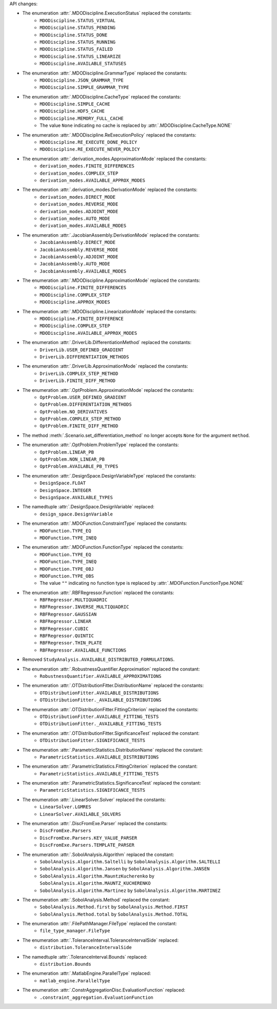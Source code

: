 API changes:

- The enumeration :attr:`.MDODiscipline.ExecutionStatus` replaced the constants:
   - ``MDODiscipline.STATUS_VIRTUAL``
   - ``MDODiscipline.STATUS_PENDING``
   - ``MDODiscipline.STATUS_DONE``
   - ``MDODiscipline.STATUS_RUNNING``
   - ``MDODiscipline.STATUS_FAILED``
   - ``MDODiscipline.STATUS_LINEARIZE``
   - ``MDODiscipline.AVAILABLE_STATUSES``
- The enumeration :attr:`.MDODiscipline.GrammarType` replaced the constants:
   - ``MDODiscipline.JSON_GRAMMAR_TYPE``
   - ``MDODiscipline.SIMPLE_GRAMMAR_TYPE``
- The enumeration :attr:`.MDODiscipline.CacheType` replaced the constants:
   - ``MDODiscipline.SIMPLE_CACHE``
   - ``MDODiscipline.HDF5_CACHE``
   - ``MDODiscipline.MEMORY_FULL_CACHE``
   - The value ``None`` indicating no cache is replaced by :attr:`.MDODiscipline.CacheType.NONE`
- The enumeration :attr:`.MDODiscipline.ReExecutionPolicy` replaced the constants:
   - ``MDODiscipline.RE_EXECUTE_DONE_POLICY``
   - ``MDODiscipline.RE_EXECUTE_NEVER_POLICY``
- The enumeration :attr:`.derivation_modes.ApproximationMode` replaced the constants:
   - ``derivation_modes.FINITE_DIFFERENCES``
   - ``derivation_modes.COMPLEX_STEP``
   - ``derivation_modes.AVAILABLE_APPROX_MODES``
- The enumeration :attr:`.derivation_modes.DerivationMode` replaced the constants:
   - ``derivation_modes.DIRECT_MODE``
   - ``derivation_modes.REVERSE_MODE``
   - ``derivation_modes.ADJOINT_MODE``
   - ``derivation_modes.AUTO_MODE``
   - ``derivation_modes.AVAILABLE_MODES``
- The enumeration :attr:`.JacobianAssembly.DerivationMode` replaced the constants:
   - ``JacobianAssembly.DIRECT_MODE``
   - ``JacobianAssembly.REVERSE_MODE``
   - ``JacobianAssembly.ADJOINT_MODE``
   - ``JacobianAssembly.AUTO_MODE``
   - ``JacobianAssembly.AVAILABLE_MODES``
- The enumeration :attr:`.MDODiscipline.ApproximationMode` replaced the constants:
   - ``MDODiscipline.FINITE_DIFFERENCES``
   - ``MDODiscipline.COMPLEX_STEP``
   - ``MDODiscipline.APPROX_MODES``
- The enumeration :attr:`.MDODiscipline.LinearizationMode` replaced the constants:
   - ``MDODiscipline.FINITE_DIFFERENCE``
   - ``MDODiscipline.COMPLEX_STEP``
   - ``MDODiscipline.AVAILABLE_APPROX_MODES``
- The enumeration :attr:`.DriverLib.DifferentiationMethod` replaced the constants:
   - ``DriverLib.USER_DEFINED_GRADIENT``
   - ``DriverLib.DIFFERENTIATION_METHODS``
- The enumeration :attr:`.DriverLib.ApproximationMode` replaced the constants:
   - ``DriverLib.COMPLEX_STEP_METHOD``
   - ``DriverLib.FINITE_DIFF_METHOD``
- The enumeration :attr:`.OptProblem.ApproximationMode` replaced the constants:
   - ``OptProblem.USER_DEFINED_GRADIENT``
   - ``OptProblem.DIFFERENTIATION_METHODS``
   - ``OptProblem.NO_DERIVATIVES``
   - ``OptProblem.COMPLEX_STEP_METHOD``
   - ``OptProblem.FINITE_DIFF_METHOD``
- The method :meth:`.Scenario.set_differentiation_method` no longer accepts ``None`` for the argument ``method``.
- The enumeration :attr:`.OptProblem.ProblemType` replaced the constants:
   - ``OptProblem.LINEAR_PB``
   - ``OptProblem.NON_LINEAR_PB``
   - ``OptProblem.AVAILABLE_PB_TYPES``
- The enumeration :attr:`.DesignSpace.DesignVariableType` replaced the constants:
   - ``DesignSpace.FLOAT``
   - ``DesignSpace.INTEGER``
   - ``DesignSpace.AVAILABLE_TYPES``
- The namedtuple :attr:`.DesignSpace.DesignVariable` replaced:
   - ``design_space.DesignVariable``
- The enumeration :attr:`.MDOFunction.ConstraintType` replaced the constants:
   - ``MDOFunction.TYPE_EQ``
   - ``MDOFunction.TYPE_INEQ``
- The enumeration :attr:`.MDOFunction.FunctionType` replaced the constants:
   - ``MDOFunction.TYPE_EQ``
   - ``MDOFunction.TYPE_INEQ``
   - ``MDOFunction.TYPE_OBJ``
   - ``MDOFunction.TYPE_OBS``
   - The value ``""`` indicating no function type is replaced by :attr:`.MDOFunction.FunctionType.NONE`
- The enumeration :attr:`.RBFRegressor.Function` replaced the constants:
   - ``RBFRegressor.MULTIQUADRIC``
   - ``RBFRegressor.INVERSE_MULTIQUADRIC``
   - ``RBFRegressor.GAUSSIAN``
   - ``RBFRegressor.LINEAR``
   - ``RBFRegressor.CUBIC``
   - ``RBFRegressor.QUINTIC``
   - ``RBFRegressor.THIN_PLATE``
   - ``RBFRegressor.AVAILABLE_FUNCTIONS``
- Removed ``StudyAnalysis.AVAILABLE_DISTRIBUTED_FORMULATIONS``.
- The enumeration :attr:`.RobustnessQuantifier.Approximation` replaced the constant:
   - ``RobustnessQuantifier.AVAILABLE_APPROXIMATIONS``
- The enumeration :attr:`.OTDistributionFitter.DistributionName` replaced the constants:
   - ``OTDistributionFitter.AVAILABLE_DISTRIBUTIONS``
   - ``OTDistributionFitter._AVAILABLE_DISTRIBUTIONS``
- The enumeration :attr:`.OTDistributionFitter.FittingCriterion` replaced the constants:
   - ``OTDistributionFitter.AVAILABLE_FITTING_TESTS``
   - ``OTDistributionFitter._AVAILABLE_FITTING_TESTS``
- The enumeration :attr:`.OTDistributionFitter.SignificanceTest` replaced the constant:
   - ``OTDistributionFitter.SIGNIFICANCE_TESTS``
- The enumeration :attr:`.ParametricStatistics.DistributionName` replaced the constant:
   - ``ParametricStatistics.AVAILABLE_DISTRIBUTIONS``
- The enumeration :attr:`.ParametricStatistics.FittingCriterion` replaced the constant:
   - ``ParametricStatistics.AVAILABLE_FITTING_TESTS``
- The enumeration :attr:`.ParametricStatistics.SignificanceTest` replaced the constant:
   - ``ParametricStatistics.SIGNIFICANCE_TESTS``
- The enumeration :attr:`.LinearSolver.Solver` replaced the constants:
   - ``LinearSolver.LGMRES``
   - ``LinearSolver.AVAILABLE_SOLVERS``
- The enumeration :attr:`.DiscFromExe.Parser` replaced the constants:
   - ``DiscFromExe.Parsers``
   - ``DiscFromExe.Parsers.KEY_VALUE_PARSER``
   - ``DiscFromExe.Parsers.TEMPLATE_PARSER``
- The enumeration :attr:`.SobolAnalysis.Algorithm` replaced the constant:
   - ``SobolAnalysis.Algorithm.Saltelli`` by ``SobolAnalysis.Algorithm.SALTELLI``
   - ``SobolAnalysis.Algorithm.Jansen`` by ``SobolAnalysis.Algorithm.JANSEN``
   - ``SobolAnalysis.Algorithm.MauntzKucherenko`` by ``SobolAnalysis.Algorithm.MAUNTZ_KUCHERENKO``
   - ``SobolAnalysis.Algorithm.Martinez`` by ``SobolAnalysis.Algorithm.MARTINEZ``
- The enumeration :attr:`.SobolAnalysis.Method` replaced the constant:
   - ``SobolAnalysis.Method.first`` by ``SobolAnalysis.Method.FIRST``
   - ``SobolAnalysis.Method.total`` by ``SobolAnalysis.Method.TOTAL``
- The enumeration :attr:`.FilePathManager.FileType` replaced the constant:
   - ``file_type_manager.FileType``
- The enumeration :attr:`.ToleranceInterval.ToleranceIntervalSide` replaced:
   - ``distribution.ToleranceIntervalSide``
- The namedtuple :attr:`.ToleranceInterval.Bounds` replaced:
   - ``distribution.Bounds``
- The enumeration :attr:`.MatlabEngine.ParallelType` replaced:
   - ``matlab_engine.ParallelType``
- The enumeration :attr:`.ConstrAggregationDisc.EvaluationFunction` replaced:
   - ``.constraint_aggregation.EvaluationFunction``
